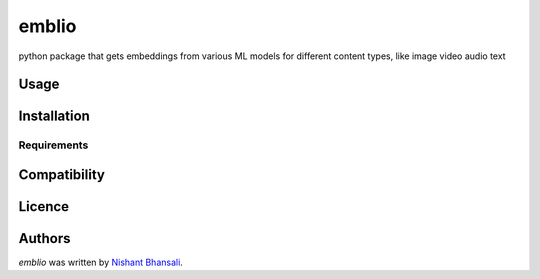 emblio
======

.. image:: https://img.shields.io/pypi/v/emblio.svg
    :target: https://pypi.python.org/pypi/emblio
    :alt: Latest PyPI version

.. image:: https://travis-ci.org/kragniz/cookiecutter-pypackage-minimal.png
   :target: https://travis-ci.org/kragniz/cookiecutter-pypackage-minimal
   :alt: Latest Travis CI build status

python package that gets embeddings from various ML models for  different content types, like image video audio text

Usage
-----

Installation
------------

Requirements
^^^^^^^^^^^^

Compatibility
-------------

Licence
-------

Authors
-------

`emblio` was written by `Nishant Bhansali <nishantbhansali80@gmail.com>`_.
